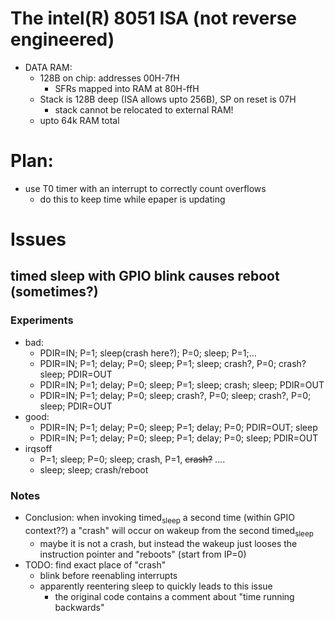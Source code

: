 * The intel(R) 8051 ISA (not reverse engineered)
 - DATA RAM:
   - 128B on chip: addresses 00H-7fH
     - SFRs mapped into RAM at 80H-ffH
   - Stack is 128B deep (ISA allows upto 256B), SP on reset is 07H
     - stack cannot be relocated to external RAM!
   - upto 64k RAM total
* Plan:
 - use T0 timer with an interrupt to correctly count overflows
   - do this to keep time while epaper is updating

* Issues
** timed sleep  with GPIO blink causes reboot (sometimes?)
*** Experiments
 - bad:
   - PDIR=IN; P=1; sleep(crash here?); P=0; sleep; P=1;...
   - PDIR=IN; P=1; delay; P=0; sleep; P=1; sleep; crash?, P=0; crash? sleep; PDIR=OUT
   - PDIR=IN; P=1; delay; P=0; sleep; P=1; sleep; crash; sleep; PDIR=OUT
   - PDIR=IN; P=1; delay; P=0; sleep; crash?, P=0; sleep; crash?, P=0; sleep; PDIR=OUT
 - good:
   - PDIR=IN; P=1; delay; P=0; sleep; P=1; delay; P=0; PDIR=OUT; sleep
   - PDIR=IN; P=1; delay; P=0; sleep; P=1; delay; P=0; sleep; PDIR=OUT
 - irqsoff
   - P=1; sleep; P=0; sleep; crash, P=1, +crash?+ ....
   - sleep; sleep; crash/reboot
*** Notes
 - Conclusion: when invoking timed_sleep a second time (within GPIO
   context??) a "crash" will occur on wakeup from the second timed_sleep
   - maybe it is not a crash, but instead the wakeup just looses the
     instruction pointer and "reboots" (start from IP=0)
 - TODO: find exact place of "crash"
   - blink before reenabling interrupts
   - apparently reentering sleep to quickly leads to this issue
     - the original code contains a comment about "time running backwards"
